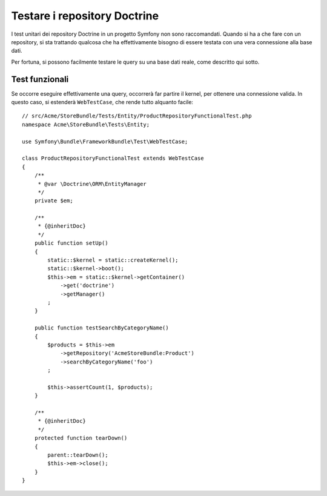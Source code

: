 .. index::
   single: Test; Doctrine

Testare i repository Doctrine
=============================

I test unitari dei repository Doctrine in un progetto Symfony non sono raccomandati.
Quando si ha a che fare con un repository, si sta trattando qualcosa che ha effettivamente
bisogno di essere testata con una vera connessione alla base dati.

Per fortuna, si possono facilmente testare le query su una base dati reale, come descritto
qui sotto.

.. _cookbook-doctrine-repo-functional-test:

Test funzionali
---------------

Se occorre eseguire effettivamente una query, occorrerà far partire il kernel, per
ottenere una connessione valida. In questo caso, si estenderà ``WebTestCase``,
che rende tutto alquanto facile::

    // src/Acme/StoreBundle/Tests/Entity/ProductRepositoryFunctionalTest.php
    namespace Acme\StoreBundle\Tests\Entity;

    use Symfony\Bundle\FrameworkBundle\Test\WebTestCase;

    class ProductRepositoryFunctionalTest extends WebTestCase
    {
        /**
         * @var \Doctrine\ORM\EntityManager
         */
        private $em;

        /**
         * {@inheritDoc}
         */
        public function setUp()
        {
            static::$kernel = static::createKernel();
            static::$kernel->boot();
            $this->em = static::$kernel->getContainer()
                ->get('doctrine')
                ->getManager()
            ;
        }

        public function testSearchByCategoryName()
        {
            $products = $this->em
                ->getRepository('AcmeStoreBundle:Product')
                ->searchByCategoryName('foo')
            ;

            $this->assertCount(1, $products);
        }

        /**
         * {@inheritDoc}
         */
        protected function tearDown()
        {
            parent::tearDown();
            $this->em->close();
        }
    }
